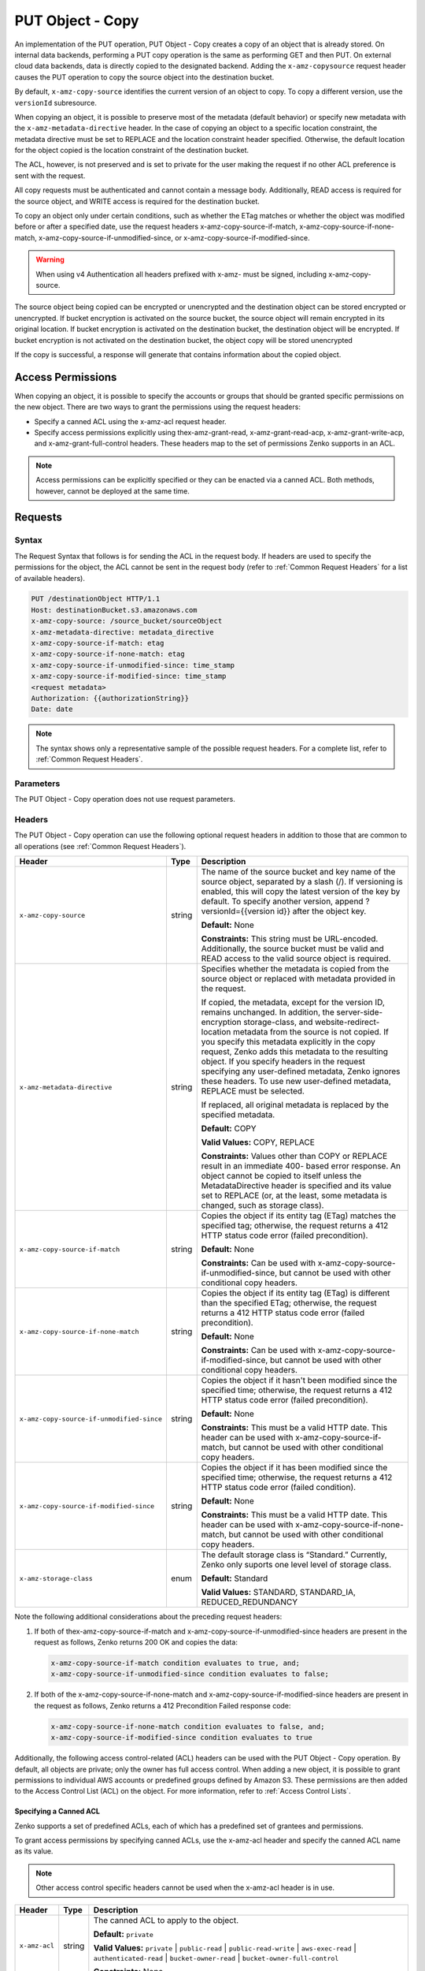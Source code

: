 .. _PUT Object - Copy:

PUT Object - Copy
=================

An implementation of the PUT operation, PUT Object - Copy creates a copy
of an object that is already stored. On internal data backends,
performing a PUT copy operation is the same as performing GET and then
PUT. On external cloud data backends, data is directly copied to the
designated backend. Adding the ``x-amz-copysource`` request header
causes the PUT operation to copy the source object into the destination
bucket.

By default, ``x-amz-copy-source`` identifies the current version of an
object to copy. To copy a different version, use the
``versionId`` subresource.

When copying an object, it is possible to preserve most of the metadata
(default behavior) or specify new metadata with the
``x-amz-metadata-directive`` header. In the case of copying an object to
a specific location constraint, the metadata directive must be set to
REPLACE and the location constraint header specified. Otherwise, the
default location for the object copied is the location constraint of the
destination bucket.

The ACL, however, is not preserved and is set to private for the user
making the request if no other ACL preference is sent with the request.

All copy requests must be authenticated and cannot contain a message
body. Additionally, READ access is required for the source object, and
WRITE access is required for the destination bucket.

To copy an object only under certain conditions, such as whether the
ETag matches or whether the object was modified before or after a
specified date, use the request headers
x-amz-copy-source-if-match, x-amz-copy-source-if-none-match, 
x-amz-copy-source-if-unmodified-since, or x-amz-copy-source-if-modified-since.

.. warning::

  When using v4 Authentication all headers prefixed with x-amz- must be
  signed, including x-amz-copy-source.

The source object being copied can be encrypted or unencrypted and the
destination object can be stored encrypted or unencrypted. If bucket
encryption is activated on the source bucket, the source object will
remain encrypted in its original location. If bucket encryption is
activated on the destination bucket, the destination object will be
encrypted. If bucket encryption is not activated on the destination
bucket, the object copy will be stored unencrypted

If the copy is successful, a response will generate that contains
information about the copied object.

Access Permissions
------------------

When copying an object, it is possible to specify the accounts or groups
that should be granted specific permissions on the new object. There are
two ways to grant the permissions using the request headers:

-  Specify a canned ACL using the x-amz-acl request header.
-  Specify access permissions explicitly using thex-amz-grant-read,
   x-amz-grant-read-acp, x-amz-grant-write-acp, and
   x-amz-grant-full-control headers. These headers map to the set of
   permissions Zenko supports in an ACL.

.. note::

  Access permissions can be explicitly specified or they can be enacted
  via a canned ACL. Both methods, however, cannot be deployed at the same
  time.

Requests
--------

Syntax
~~~~~~

The Request Syntax that follows is for sending the ACL in the request
body. If headers are used to specify the permissions for the object, the
ACL cannot be sent in the request body (refer to :ref:`Common Request Headers` for a list of available headers).

.. code::

   PUT /destinationObject HTTP/1.1
   Host: destinationBucket.s3.amazonaws.com
   x-amz-copy-source: /source_bucket/sourceObject
   x-amz-metadata-directive: metadata_directive
   x-amz-copy-source-if-match: etag
   x-amz-copy-source-if-none-match: etag
   x-amz-copy-source-if-unmodified-since: time_stamp
   x-amz-copy-source-if-modified-since: time_stamp
   <request metadata>
   Authorization: {{authorizationString}}
   Date: date

.. note::

  The syntax shows only a representative sample of the possible request
  headers. For a complete list, refer to :ref:`Common Request Headers`.

Parameters
~~~~~~~~~~

The PUT Object - Copy operation does not use request parameters.

Headers
~~~~~~~

The PUT Object - Copy operation can use the following optional request headers
in addition to those that are common to all operations (see :ref:`Common Request
Headers`).

.. tabularcolumns:: X{0.45\textwidth}X{0.10\textwidth}X{0.40\textwidth}
.. table::
   :class: longtable

   +-------------------------------------------+--------+------------------------------------------+
   | Header                                    | Type   | Description                              |
   +===========================================+========+==========================================+
   | ``x-amz-copy-source``                     | string | The name of the source bucket and key    |
   |                                           |        | name of the source object, separated by  |
   |                                           |        | a slash (/). If versioning is enabled,   |
   |                                           |        | this will copy the latest version of the |
   |                                           |        | key by default. To specify another       |
   |                                           |        | version, append ?versionId={{version     |
   |                                           |        | id}} after the object key.               |
   |                                           |        |                                          |
   |                                           |        | **Default:** None                        |
   |                                           |        |                                          |
   |                                           |        | **Constraints:** This string must be     |
   |                                           |        | URL-encoded. Additionally, the source    |
   |                                           |        | bucket must be valid and READ access to  |
   |                                           |        | the valid source object is required.     |
   +-------------------------------------------+--------+------------------------------------------+
   | ``x-amz-metadata-directive``              | string | Specifies whether the metadata is copied |
   |                                           |        | from the source object or replaced with  |
   |                                           |        | metadata provided in the request.        |
   |                                           |        |                                          |
   |                                           |        | If copied, the metadata, except for the  |
   |                                           |        | version ID, remains unchanged. In        |
   |                                           |        | addition, the server-side-encryption     |
   |                                           |        | storage-class, and website-redirect-\    |
   |                                           |        | location metadata from the source is not |
   |                                           |        | copied. If you specify this metadata     |
   |                                           |        | explicitly in the copy request, Zenko    |
   |                                           |        | adds this metadata to the resulting      |
   |                                           |        | object. If you specify headers in the    |
   |                                           |        | request specifying any user-defined      |
   |                                           |        | metadata, Zenko ignores these headers.   |
   |                                           |        | To use new user-defined metadata,        |
   |                                           |        | REPLACE must be selected.                |
   |                                           |        |                                          |
   |                                           |        | If replaced, all original metadata is    |
   |                                           |        | replaced by the specified metadata.      |
   |                                           |        |                                          |
   |                                           |        | **Default:** COPY                        |
   |                                           |        |                                          |
   |                                           |        | **Valid Values:** COPY, REPLACE          |
   |                                           |        |                                          |
   |                                           |        | **Constraints:** Values other than COPY  |
   |                                           |        | or REPLACE result in an immediate 400-   |
   |                                           |        | based error response. An object cannot be|
   |                                           |        | copied to itself unless the              |
   |                                           |        | MetadataDirective header is specified    |
   |                                           |        | and its value set to REPLACE (or, at the |
   |                                           |        | least, some metadata is changed, such as |
   |                                           |        | storage class).                          |
   +-------------------------------------------+--------+------------------------------------------+
   | ``x-amz-copy-source-if-match``            | string | Copies the object if its entity tag      |
   |                                           |        | (ETag) matches the specified tag;        |
   |                                           |        | otherwise, the request returns a 412     |
   |                                           |        | HTTP status code error (failed           |
   |                                           |        | precondition).                           |
   |                                           |        |                                          |
   |                                           |        | **Default:** None                        |
   |                                           |        |                                          |
   |                                           |        | **Constraints:** Can be used with        |
   |                                           |        | x-amz-copy-source-if-unmodified-since,   |
   |                                           |        | but cannot be used with other            |
   |                                           |        | conditional copy headers.                |
   +-------------------------------------------+--------+------------------------------------------+
   | ``x-amz-copy-source-if-none-match``       | string | Copies the object if its entity tag      |
   |                                           |        | (ETag) is different than the specified   |
   |                                           |        | ETag; otherwise, the request returns a   |
   |                                           |        | 412 HTTP status code error (failed       |
   |                                           |        | precondition).                           |
   |                                           |        |                                          |
   |                                           |        | **Default:** None                        |
   |                                           |        |                                          |
   |                                           |        | **Constraints:** Can be used with        |
   |                                           |        | x-amz-copy-source-if-modified-since,     |
   |                                           |        | but cannot be used with other            | 
   |                                           |        | conditional copy headers.                |
   +-------------------------------------------+--------+------------------------------------------+
   | ``x-amz-copy-source-if-unmodified-since`` | string | Copies the object if it hasn't been      |
   |                                           |        | modified since the specified time;       |
   |                                           |        | otherwise, the request returns a 412     |
   |                                           |        | HTTP status code error (failed           |
   |                                           |        | precondition).                           |
   |                                           |        |                                          |
   |                                           |        | **Default:** None                        |
   |                                           |        |                                          |
   |                                           |        | **Constraints:** This must be a valid    |
   |                                           |        | HTTP date. This header can be used with  |
   |                                           |        | x-amz-copy-source-if-match, but cannot   |
   |                                           |        | be used with other conditional copy      |
   |                                           |        | headers.                                 |
   +-------------------------------------------+--------+------------------------------------------+
   | ``x-amz-copy-source-if-modified-since``   | string | Copies the object if it has been         |
   |                                           |        | modified since the specified time;       |
   |                                           |        | otherwise, the request returns a 412     |
   |                                           |        | HTTP status code error (failed           |
   |                                           |        | condition).                              |
   |                                           |        |                                          |
   |                                           |        | **Default:** None                        |
   |                                           |        |                                          |
   |                                           |        | **Constraints:** This must be a valid    |
   |                                           |        | HTTP date. This header can be used with  |
   |                                           |        | x-amz-copy-source-if-none-match, but     |
   |                                           |        | cannot be used with other conditional    |
   |                                           |        | copy headers.                            |
   +-------------------------------------------+--------+------------------------------------------+
   | ``x-amz-storage-class``                   | enum   | The default storage class is “Standard.” |
   |                                           |        | Currently, Zenko only suports one level  |
   |                                           |        | level of storage class.                  |
   |                                           |        |                                          |
   |                                           |        | **Default:** Standard                    |
   |                                           |        |                                          |
   |                                           |        | **Valid Values:** STANDARD, STANDARD_IA, |
   |                                           |        | REDUCED_REDUNDANCY                       |
   +-------------------------------------------+--------+------------------------------------------+

Note the following additional considerations about the preceding request
headers:

#. If both of thex-amz-copy-source-if-match and
   x-amz-copy-source-if-unmodified-since headers are present in the request as
   follows, Zenko returns 200 OK and copies the data:

   .. code::

      x-amz-copy-source-if-match condition evaluates to true, and;
      x-amz-copy-source-if-unmodified-since condition evaluates to false;

#. If both of the x-amz-copy-source-if-none-match and
   x-amz-copy-source-if-modified-since headers are present in the request as
   follows, Zenko returns a 412 Precondition Failed response code:

   .. code::

      x-amz-copy-source-if-none-match condition evaluates to false, and;
      x-amz-copy-source-if-modified-since condition evaluates to true

Additionally, the following access control-related (ACL) headers can be used
with the PUT Object - Copy operation. By default, all objects are private; only
the owner has full access control. When adding a new object, it is possible to
grant permissions to individual AWS accounts or predefined groups defined by
Amazon S3. These permissions are then added to the Access Control List (ACL) on
the object. For more information, refer to :ref:`Access Control Lists`.

Specifying a Canned ACL
```````````````````````

Zenko supports a set of predefined ACLs, each of which has a predefined set of
grantees and permissions.

To grant access permissions by specifying canned ACLs, use the x-amz-acl header
and specify the canned ACL name as its value.

.. note::

  Other access control specific headers cannot be used when the x-amz-acl
  header is in use.

.. tabularcolumns:: X{0.15\textwidth}X{0.10\textwidth}X{0.70\textwidth}
.. table::

   +---------------+--------+------------------------------------------------------+
   | Header        | Type   | Description                                          |
   +===============+========+======================================================+
   | ``x-amz-acl`` | string | The canned ACL to apply to the object.               |
   |               |        |                                                      |
   |               |        | **Default:** ``private``                             |
   |               |        |                                                      |
   |               |        | **Valid Values:** ``private`` \| ``public-read`` \|  |
   |               |        | ``public-read-write`` \| ``aws-exec-read`` \|        |
   |               |        | ``authenticated-read`` \| ``bucket-owner-read`` \|   |
   |               |        | ``bucket-owner-full-control``                        |
   |               |        |                                                      |
   |               |        | **Constraints:** None                                |
   +---------------+--------+------------------------------------------------------+

Explicitly Specifying Grantee Access Permissions
````````````````````````````````````````````````

A set of headers is available for explicitly granting access permissions
to specific accounts or groups.

.. note::

  Each of the x-amz-grant-permission headers maps to specific permissions
  that Zenko supports in an ACL. Please also note that the use of any of these
  ACL-specific headers negates the use of the x-amz-acl header to set a
  canned ACL.

.. tabularcolumns:: X{0.30\textwidth}X{0.10\textwidth}X{0.55\textwidth}
.. table::

   +------------------------------+--------+----------------------------------+
   | Header                       | Type   | Description                      |
   +==============================+========+==================================+
   | ``x-amz-grant-read``         | string | Allows grantee to read the       |
   |                              |        | object data and its metadata.    |
   |                              |        |                                  |
   |                              |        | **Default:** None                |
   |                              |        |                                  |
   |                              |        | **Constraints:** None            |
   +------------------------------+--------+----------------------------------+
   | ``x-amz-grant-write``        | string | Not applicable. This applies     |
   |                              |        | only when granting access        |
   |                              |        | permissions on a bucket.         |
   |                              |        |                                  |
   |                              |        | **Default:** None                |
   |                              |        |                                  |
   |                              |        | **Constraints:** None            |
   +------------------------------+--------+----------------------------------+
   | ``x-amz-grant-read-acp``     | string | Allows grantee to read the       |
   |                              |        | object ACL.                      |
   |                              |        |                                  |
   |                              |        | **Default:** None                |
   |                              |        |                                  |
   |                              |        | **Constraints:** None            |
   +------------------------------+--------+----------------------------------+
   | ``x-amz-grant-write-acp``    | string | Allows grantee to write the ACL  |
   |                              |        | for the applicable object.       |
   |                              |        |                                  |
   |                              |        | **Default:** None                |
   |                              |        |                                  |
   |                              |        | **Constraints:** None            |
   +------------------------------+--------+----------------------------------+
   | ``x-amz-grant-full-control`` | string | Allows grantee the READ,         |
   |                              |        | READ_ACP, and WRITE_ACP          |
   |                              |        | permissions on the object.       |
   |                              |        |                                  |
   |                              |        | **Default:** None                |
   |                              |        |                                  |
   |                              |        | **Constraints:** None            |
   +------------------------------+--------+----------------------------------+

For each header, the value is a comma-separated list of one or more grantees.
Each grantee is specified as a ``type=value`` pair, where the type can be
any one of the following:

-  ``emailAddress`` (if the value specified is the email address of an
   account)
-  ``id`` (if the value specified is the canonical user ID of an account)
-  ``uri`` (if granting permission to a predefined group)

For example, the following x-amz-grant-read header grants list objects
permission to two accounts identified by their email addresses:

.. code::

   x-amz-grant-read:  emailAddress="xyz@scality.com", emailAddress="abc@scality.com"

Elements
~~~~~~~~

The implementation of the operation does not use request Parameters.

Responses
---------

Headers
~~~~~~~

The PUT Object - Copy operation can include the
following response headers in addition to the response headers common to
all responses (refer to :ref:`Common Response Headers`).

.. tabularcolumns:: X{0.57\textwidth}X{0.07\textwidth}X{0.30\textwidth}
.. table::
   :class: longtable 

   +-----------------------------------------------------+--------+------------------------+
   | Header                                              | Type   | Description            |
   +=====================================================+========+========================+
   | ``x-amz-copy-source-version-id``                    | string | Returns the version    |
   |                                                     |        | ID of the retrieved    |
   |                                                     |        | object if it has a     |
   |                                                     |        | unique version ID.     |
   +-----------------------------------------------------+--------+------------------------+
   | ``x-amz-server-side-encryption``                    | string | If server-side         |
   |                                                     |        | encryption is          |
   |                                                     |        | specified either with  |
   |                                                     |        | an AWS KMS or          |
   |                                                     |        | Zenko-managed          |
   |                                                     |        | encryption key in the  |
   |                                                     |        | copy request, the      |
   |                                                     |        | response includes this |
   |                                                     |        | header, confirming the |
   |                                                     |        | encryption algorithm   |
   |                                                     |        | that was used to       |
   |                                                     |        | encrypt the object.    |
   +-----------------------------------------------------+--------+------------------------+
   | ``x-amz-server-side-encryption-aws-kms-key-id``     | string | If the                 |
   |                                                     |        | x-amz-server-side-\    |
   |                                                     |        | encryption             |
   |                                                     |        | is present and has     |
   |                                                     |        | the value of aws:kms,  |
   |                                                     |        | this header specifies  |
   |                                                     |        | the ID of the AWS Key  |
   |                                                     |        | Management Service     |
   |                                                     |        | (KMS) master           |
   |                                                     |        | encryption key that    |
   |                                                     |        | was used for the       |
   |                                                     |        | object.                |
   +-----------------------------------------------------+--------+------------------------+
   | ``x-amz-server-side-encryption-customer-algorithm`` | string | If server-side         |
   |                                                     |        | encryption with        |
   |                                                     |        | customer-provided      |
   |                                                     |        | encryption keys        |
   |                                                     |        | (SSE-C) encryption     |
   |                                                     |        | was requested, the     |
   |                                                     |        | response will include  |
   |                                                     |        | this header            |
   |                                                     |        | confirming the         |
   |                                                     |        | encryption algorithm   |
   |                                                     |        | used for the           |
   |                                                     |        | destination object.    |
   |                                                     |        |                        |
   |                                                     |        | **Valid Values:**      |
   |                                                     |        | ``AES256``             |
   +-----------------------------------------------------+--------+------------------------+
   | ``x-amz-server-side-encryption-customer-key-MD5``   | string | If SSE-C encryption    |
   |                                                     |        | was requested, the     |
   |                                                     |        | response includes      |
   |                                                     |        | this header to         |
   |                                                     |        | provide roundtrip      |
   |                                                     |        | message integrity      |
   |                                                     |        | verification of the    |
   |                                                     |        | customer-provided      |
   |                                                     |        | encryption key used    |
   |                                                     |        | to encrypt the         |
   |                                                     |        | destination object.    |
   +-----------------------------------------------------+--------+------------------------+
   | ``x-amz-version-id``                                | string | Version of the copied  |
   |                                                     |        | object in the          |
   |                                                     |        | destination bucket.    |
   +-----------------------------------------------------+--------+------------------------+

Elements
~~~~~~~~

.. tabularcolumns:: X{0.20\textwidth}X{0.15\textwidth}X{0.60\textwidth}
.. table::

   +-----------------------+-----------------------+-----------------------+
   | Header                | Type                  | Description           |
   +=======================+=======================+=======================+
   | ``CopyObjectResult``  | container             | Container for all     |
   |                       |                       | response elements.    |
   |                       |                       |                       |
   |                       |                       | **Ancestor:** None    |
   +-----------------------+-----------------------+-----------------------+
   | ``ETag``              | string                | Returns the ETag of   |
   |                       |                       | the new object. The   |
   |                       |                       | ETag reflects changes |
   |                       |                       | only to the contents  |
   |                       |                       | of an object, not its |
   |                       |                       | metadata. The source  |
   |                       |                       | and destination ETag  |
   |                       |                       | will be identical for |
   |                       |                       | a successfully copied |
   |                       |                       | object.               |
   |                       |                       |                       |
   |                       |                       | **Ancestor:**         |
   |                       |                       | ``CopyObjectResult``  |
   +-----------------------+-----------------------+-----------------------+
   | ``LastModified``      | string                | Returns the date the  |
   |                       |                       | object was last       |
   |                       |                       | modified.             |
   |                       |                       |                       |
   |                       |                       | **Ancestor:**         |
   |                       |                       | ``CopyObjectResult``  |
   +-----------------------+-----------------------+-----------------------+

Examples
--------

Copying a File into a Bucket with a Different Key Name
~~~~~~~~~~~~~~~~~~~~~~~~~~~~~~~~~~~~~~~~~~~~~~~~~~~~~~

The request sample copies a pdf file into a bucket with a different key
name.

Request
```````

.. code::

   PUT /my-document.pdf HTTP/1.1
   Host: {{bucketName}}.s3.scality.com
   Date: Wed, 21 Sep 2016 18:18:00 GMT
   x-amz-copy-source: /{{bucketName}}/my-pdf-document.pdf
   Authorization: {{authorizationString}}

Response
````````

.. code::

   HTTP/1.1 200 OK
   x-amz-id-2: eftixk72aD6Ap51TnqcoF8eFidJG9Z/2mkiDFu8yU9AS1ed4OpIszj7UDNEHGran
   x-amz-request-id: 318BC8BC148832E5
   x-amz-copy-source-version-id: 3/L4kqtJlcpXroDTDmJ+rmSpXd3dIbrHY+MTRCxf3vjVBH40Nr8X8gdRQBpUMLUo
   x-amz-version-id: QUpfdndhfd8438MNFDN93jdnJFkdmqnh893
   Date: Wed, 21 Sep 2016 18:18:00 GMT
   Connection: close
   Server: ScalityS3

.. code::

   <CopyObjectResult>
      <LastModified>2009-10-28T22:32:00</LastModified>
      <ETag>"9b2cf535f27731c974343645a3985328"</ETag>
   </CopyObjectResult>

x-amz-version-id returns the version ID of the object in the destination
bucket, and x-amz-copy-source-version-id returns the version ID of the
source object.

Copying a Specified Version of an Object
~~~~~~~~~~~~~~~~~~~~~~~~~~~~~~~~~~~~~~~~

The request sample copies a pdf file with a specified version ID and
copies it into the bucket {{bucketname}} and gives it a different key
name.

Request
```````

.. code::

   PUT /my-document.pdf HTTP/1.1
   Host: {{bucketName}}.s3.scality.com
   Date: Wed, 21 Sep 2016 18:18:00 GMT
   x-amz-copy-source: /{{bucketName}}/my-pdf-document.pdf?versionId=3/L4kqtJlcpXroDTDmJ+rmSpXd3dIbrHY+MTRCxf3vjVBH40Nr8X8gdRQBpUMLUo
   Authorization: {{authorizationString}}

Response: Copying a Versioned Object to a Version-Enabled Bucket
````````````````````````````````````````````````````````````````

The response sample shows that an object was copied into a target bucket
where Versioning is enabled.

.. code::

   HTTP/1.1 200 OK
   x-amz-id-2: eftixk72aD6Ap51TnqcoF8eFidJG9Z/2mkiDFu8yU9AS1ed4OpIszj7UDNEHGran
   x-amz-request-id: 318BC8BC148832E5
   x-amz-version-id: QUpfdndhfd8438MNFDN93jdnJFkdmqnh893
   x-amz-copy-source-version-id: 09df8234529fjs0dfi0w52935029wefdj
   Date: Wed, 21 Sep 2016 18:18:00 GMT
   Connection: close
   Server: ScalityS3

.. code::


   <?xml version="1.0" encoding="UTF-8"?>
   <CopyObjectResult>
      <LastModified>2009-10-28T22:32:00</LastModified>
      <ETag>"9b2cf535f27731c974343645a3985328"</ETag>
   </CopyObjectResult>

Response: Copying a Versioned Object to a Version-Suspended Bucket
``````````````````````````````````````````````````````````````````

The response sample shows that an object was copied into a target bucket
where versioning is suspended. Note that the response header
x-amz-version-id does not appear.

.. code::

   HTTP/1.1 200 OK
   x-amz-id-2: eftixk72aD6Ap51TnqcoF8eFidJG9Z/2mkiDFu8yU9AS1ed4OpIszj7UDNEHGran
   x-amz-request-id: 318BC8BC148832E5
   x-amz-copy-source-version-id: 3/L4kqtJlcpXroDTDmJ+rmSpXd3dIbrHY+MTRCxf3vjVBH40Nr8X8gdRQBpUMLUo
   Date: Wed, 21 Sep 2016 18:18:00 GMT
   Connection: close
   Server: ScalityS3

.. code::

   <?xml version="1.0" encoding="UTF-8"?>
   <CopyObjectResult>
     <LastModified>2009-10-28T22:32:00</LastModified>
     <ETag>"9b2cf535f27731c974343645a3985328"</ETag>
   </CopyObjectResult>

Copying an Unencrypted Object to a Server-Side Encrypted Object Using Your Encryption Keys
~~~~~~~~~~~~~~~~~~~~~~~~~~~~~~~~~~~~~~~~~~~~~~~~~~~~~~~~~~~~~~~~~~~~~~~~~~~~~~~~~~~~~~~~~~

The request sample specifies the HTTP PUT header to copy an unencrypted object
to an object encrypted with server-side encryption with customer-provided
encryption keys (SSE-C).

Request
```````

.. code::

   PUT ExampleObject.txt?acl HTTP/1.1
   Host: {{bucketName}}.s3.scality.com
   x-amz-acl: public-read
   Accept: */*
   Authorization: {{authorizationString}}
   Host: s3.scality.com
   Connection: Keep-Alive
   PUT /exampleDestinationObject HTTP/1.1
   Host: example-destination-bucket.s3.amazonaws.com
   x-amz-server-side-encryption-customer-algorithm: AES256
   x-amz-server-side-encryption-customer-key: Base64{{customerProvidedKey}})
   x-amz-server-side-encryption-customer-key-MD5 : Base64(MD5{{customerProvidedKey}})
   x-amz-metadata-directive: metadata_directive
   x-amz-copy-source: /example_source_bucket/exampleSourceObject
   x-amz-copy-source-if-match: {{etag}}
   x-amz-copy-source-if-none-match: {{etag}}
   x-amz-copy-source-if-unmodified-since: {{timeStamp}}
   x-amz-copy-source-if-modified-since: {{timeStamp}}
   <request metadata>
   Authorization: {{authorizationString}}
   Date: {{date}}

Copying from an SSE-C-Encrypted Object to an SSE-C-Encrypted Object 
~~~~~~~~~~~~~~~~~~~~~~~~~~~~~~~~~~~~~~~~~~~~~~~~~~~~~~~~~~~~~~~~~~~

The request sample specifies the HTTP PUT header to copy an object encrypted
with server-side encryption with customer-provided encryption keys to an object
encrypted with server-side encryption with customer-provided encryption keys for
key rotation.

Request
```````

.. code::

   PUT /exampleDestinationObject HTTP/1.1
   Host: example-destination-bucket.s3.amazonaws.com
   x-amz-server-side-encryption-customer-algorithm: AES256
   x-amz-server-side-encryption-customer-key: Base64({{customerProvidedKey}})
   x-amz-server-side-encryption-customer-key-MD5: Base64(MD5{{customerProvidedKey}})
   x-amz-metadata-directive: metadata_directive
   x-amz-copy-source: /source_bucket/sourceObject
   x-amz-copy-source-if-match: {{etag}}
   x-amz-copy-source-if-none-match: {{etag}}
   x-amz-copy-source-if-unmodified-since: {{timeStamp}}
   x-amz-copy-source-if-modified-since: {{timeStamp}}
   x-amz-copy-source-server-side-encryption-customer-algorithm: AES256
   x-amz-copy-source-server-side-encryption-customer-key: Base64({{oldKey}})
   x-amz-copy-source-server-side-encryption-customer-key-MD5: Base64(MD5{{oldKey}})
   <request metadata>
   Authorization: {{authorizationString}}
   Date: {{date}}
